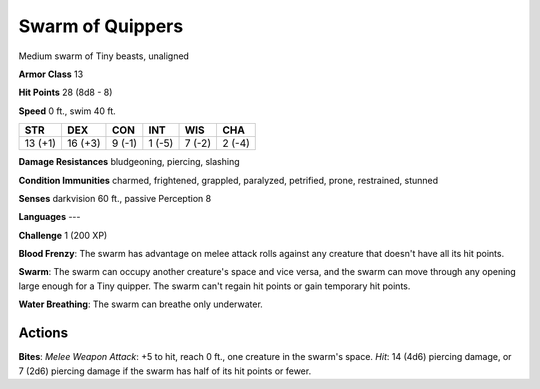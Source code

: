 
.. _srd:swarm-of-quippers:

Swarm of Quippers
-----------------

Medium swarm of Tiny beasts, unaligned

**Armor Class** 13

**Hit Points** 28 (8d8 - 8)

**Speed** 0 ft., swim 40 ft.

+-----------+-----------+----------+----------+----------+----------+
| STR       | DEX       | CON      | INT      | WIS      | CHA      |
+===========+===========+==========+==========+==========+==========+
| 13 (+1)   | 16 (+3)   | 9 (-1)   | 1 (-5)   | 7 (-2)   | 2 (-4)   |
+-----------+-----------+----------+----------+----------+----------+

**Damage Resistances** bludgeoning, piercing, slashing

**Condition Immunities** charmed, frightened, grappled, paralyzed,
petrified, prone, restrained, stunned

**Senses** darkvision 60 ft., passive Perception 8

**Languages** ---

**Challenge** 1 (200 XP)

**Blood Frenzy**: The swarm has advantage on melee attack rolls against
any creature that doesn't have all its hit points.

**Swarm**: The swarm
can occupy another creature's space and vice versa, and the swarm can
move through any opening large enough for a Tiny quipper. The swarm
can't regain hit points or gain temporary hit points.

**Water
Breathing**: The swarm can breathe only underwater.

Actions
~~~~~~~~~~~~~~~~~~~~~~~~~~~~~~~~~

**Bites**: *Melee Weapon Attack*: +5 to hit, reach 0 ft., one creature
in the swarm's space. *Hit*: 14 (4d6) piercing damage, or 7 (2d6)
piercing damage if the swarm has half of its hit points or fewer.
